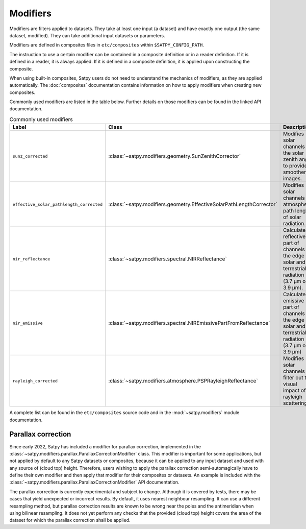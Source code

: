 =========
Modifiers
=========

Modifiers are filters applied to datasets.  They take at least one input
(a dataset) and have exactly one output (the same dataset, modified).  They
can take additional input datasets or parameters.

Modifiers are defined in composites files in ``etc/composites`` within
``$SATPY_CONFIG_PATH``.

The instruction to use a certain modifier can be contained in a composite
definition or in a reader definition.  If it is defined in a reader,
it is always applied.  If it is defined in a composite definition,
it is applied upon constructing the composite.

When using built-in composites, Satpy users do not need to understand
the mechanics of modifiers, as they are applied automatically.
The :doc:`composites` documentation contains information on how to apply
modifiers when creating new composites.

Commonly used modifiers are listed in the table below.  Further details
on those modifiers can be found in the linked API documentation.

.. list-table:: Commonly used modifiers
    :header-rows: 1

    * - Label
      - Class
      - Description
    * - ``sunz_corrected``
      - :class:`~satpy.modifiers.geometry.SunZenithCorrector`
      - Modifies solar channels for the solar zenith angle to provide
        smoother images.
    * - ``effective_solar_pathlength_corrected``
      - :class:`~satpy.modifiers.geometry.EffectiveSolarPathLengthCorrector`
      - Modifies solar channels for atmospheric path length of solar radiation.
    * - ``nir_reflectance``
      - :class:`~satpy.modifiers.spectral.NIRReflectance`
      - Calculates reflective part of channels at the edge of solar and
        terrestrial radiation (3.7 µm or 3.9 µm).
    * - ``nir_emissive``
      - :class:`~satpy.modifiers.spectral.NIREmissivePartFromReflectance`
      - Calculates emissive part of channels at the edge of solar and terrestrial
        radiation (3.7 µm or 3.9 µm)
    * - ``rayleigh_corrected``
      - :class:`~satpy.modifiers.atmosphere.PSPRayleighReflectance`
      - Modifies solar channels to filter out the visual impact of rayleigh
        scattering.

A complete list can be found in the ``etc/composites`` source code and
in the :mod:`~satpy.modifiers` module documentation.

Parallax correction
-------------------

Since early 2022, Satpy has included a
modifier for parallax correction, implemented in the
:class:`~satpy.modifiers.parallax.ParallaxCorrectionModifier` class.
This modifier is important for some applications, but not applied
by default to any Satpy datasets or composites, because it can be
applied to any input dataset and used with any source of (cloud top)
height.  Therefore, users wishing to apply the parallax correction
semi-automagically have to define their own modifier and then apply
that modifier for their composites or datasets.  An example is included
with the :class:`~satpy.modifiers.parallax.ParallaxCorrectionModifier`
API documentation.

The parallax correction is currently experimental and subject to change.
Although it is covered by tests, there may be cases that yield unexpected
or incorrect results.  By default, it uses nearest neighbour resampling.
It can use a different resampling method, but parallax correction
results are known to be wrong near the poles and the antimeridian when
using bilinear resampling.  It does not yet perform any checks that the
provided (cloud top) height covers the area of the dataset for which
the parallax correction shall be applied.

.. versionadded:: 0.34
